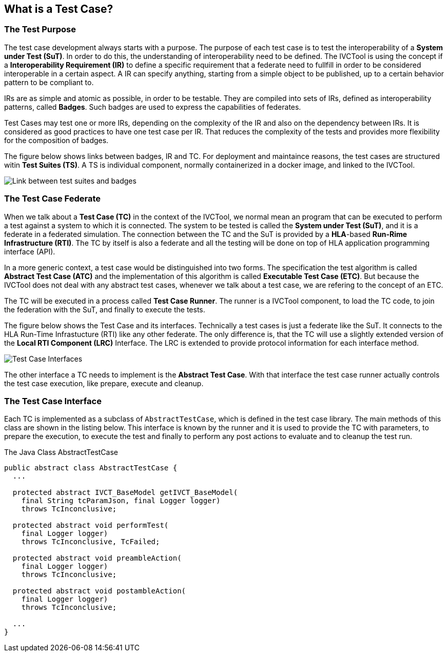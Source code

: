 == What is a Test Case?

=== The Test Purpose

The test case development always starts with a purpose. The purpose of each test case is to test the interoperability of a *System under Test (SuT)*. In order to do this, the understanding of interoperability need to be defined. The IVCTool is using the concept if a *Interoperability Requirement (IR)* to define a specific requirement that a federate need to fullfill in order to be considered interoperable in a certain aspect. A IR can specify anything, starting from a simple object to be published, up to a certain behavior pattern to be compliant to.

IRs are as simple and atomic as possible, in order to be testable. They are compiled into sets of IRs, defined as interoperability patterns, called *Badges*. Such badges are used to express the capabilities of federates.

Test Cases may test one or more IRs, depending on the complexity of the IR and also on the dependency between IRs. It is considered as good practices to have one test case per IR. That reduces the complexity of the tests and provides more flexibility for the composition of badges.

The figure below shows links between badges, IR and TC. For deployment and maintaince reasons, the test cases are structured witin *Test Suites (TS)*. A TS is individual component, normally containerized in a docker image, and linked to the IVCTool.

image:images/BadgesAndTestsuites.jpg[Link between test suites and badges]

=== The Test Case Federate

When we talk about a *Test Case (TC)* in the context of the IVCTool, we normal mean an program that can be executed to perform a test against a system to which it is connected. The system to be tested is called the *System under Test (SuT)*, and it is a federate in a federated simulation. The connection between the TC and the SuT is provided by a *HLA*-based *Run-Rime Infrastructure (RTI)*. The TC by itself is also a federate and all the testing will be done on top of HLA application programming interface (API).

In a more generic context, a test case would be distinguished into two forms. The specification the test algorithm is called *Abstract Test Case (ATC)* and the implementation of this algorithm is called *Executable Test Case (ETC)*. But because the IVCTool does not deal with any abstract test cases, whenever we talk about a test case, we are refering to the concept of an ETC.

The TC will be executed in a process called *Test Case Runner*. The runner is a IVCTool component, to load the TC code, to join the federation with the SuT, and finally to execute the tests.

The figure below shows the Test Case and its interfaces. Technically a test cases is just a federate like the SuT. It connects to the HLA Run-Time Infrastucture (RTI) like any other federate. The only difference is, that the TC will use a slightly extended version of the *Local RTI Component (LRC)* Interface. The LRC is extended to provide protocol information for each interface method.

image:images/TestCaseInterface.jpg[Test Case Interfaces]

The other interface a TC needs to implement is the *Abstract Test Case*. With that interface the test case runner actually controls the test case execution, like prepare, execute and cleanup.

=== The Test Case Interface

Each TC is implemented as a subclass of ``AbstractTestCase``, which is defined in the test case library. The main methods of this class are shown in the listing below. This interface is known by the runner and it is used to provide the TC with parameters, to prepare the execution, to execute the test and finally to perform any post actions to evaluate and to cleanup the test run.

.The Java Class AbstractTestCase
[source, java]
----
public abstract class AbstractTestCase {
  ...

  protected abstract IVCT_BaseModel getIVCT_BaseModel(
    final String tcParamJson, final Logger logger)
    throws TcInconclusive;

  protected abstract void performTest(
    final Logger logger)
    throws TcInconclusive, TcFailed;

  protected abstract void preambleAction(
    final Logger logger)
    throws TcInconclusive;

  protected abstract void postambleAction(
    final Logger logger)
    throws TcInconclusive;

  ...
}
----
